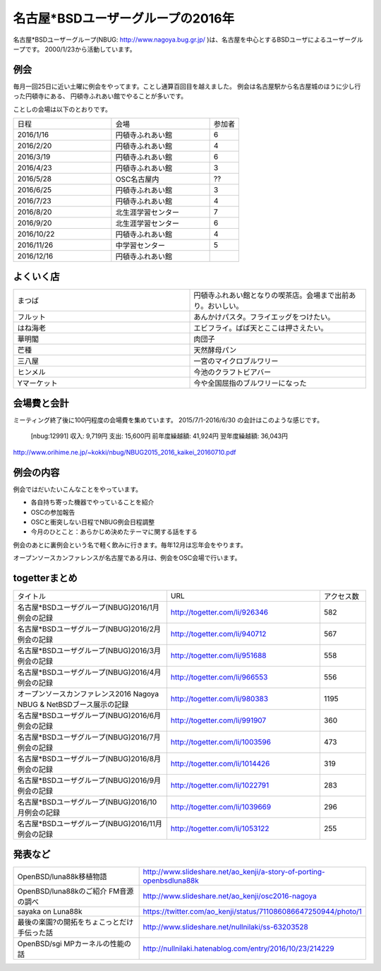 .. 
 Copyright (c) 2016 Jun Ebihara All rights reserved.
 Redistribution and use in source and binary forms, with or without
 modification, are permitted provided that the following conditions
 are met:
 1. Redistributions of source code must retain the above copyright
    notice, this list of conditions and the following disclaimer.
 2. Redistributions in binary form must reproduce the above copyright
    notice, this list of conditions and the following disclaimer in the
    documentation and/or other materials provided with the distribution.
 THIS SOFTWARE IS PROVIDED BY THE AUTHOR ``AS IS'' AND ANY EXPRESS OR
 IMPLIED WARRANTIES, INCLUDING, BUT NOT LIMITED TO, THE IMPLIED WARRANTIES
 OF MERCHANTABILITY AND FITNESS FOR A PARTICULAR PURPOSE ARE DISCLAIMED.
 IN NO EVENT SHALL THE AUTHOR BE LIABLE FOR ANY DIRECT, INDIRECT,
 INCIDENTAL, SPECIAL, EXEMPLARY, OR CONSEQUENTIAL DAMAGES (INCLUDING, BUT
 NOT LIMITED TO, PROCUREMENT OF SUBSTITUTE GOODS OR SERVICES; LOSS OF USE,
 DATA, OR PROFITS; OR BUSINESS INTERRUPTION) HOWEVER CAUSED AND ON ANY
 THEORY OF LIABILITY, WHETHER IN CONTRACT, STRICT LIABILITY, OR TORT
 (INCLUDING NEGLIGENCE OR OTHERWISE) ARISING IN ANY WAY OUT OF THE USE OF
 THIS SOFTWARE, EVEN IF ADVISED OF THE POSSIBILITY OF SUCH DAMAGE.

名古屋*BSDユーザーグループの2016年
===================================

名古屋*BSDユーザーグループ(NBUG: http://www.nagoya.bug.gr.jp/ )は、名古屋を中心とするBSDユーザによるユーザーグループです。
2000/1/23から活動しています。

例会
--------

毎月一回25日に近い土曜に例会をやってます。ことし通算百回目を越えました。
例会は名古屋駅から名古屋城のほうに少し行った円頓寺にある、
円頓寺ふれあい館でやることが多いです。

ことしの会場は以下のとおりです。

.. csv-table::
 :widths: 100 100 30

 日程,会場,参加者
 2016/1/16,円頓寺ふれあい館,6
 2016/2/20,円頓寺ふれあい館,4
 2016/3/19,円頓寺ふれあい館,6
 2016/4/23,円頓寺ふれあい館,3
 2016/5/28,OSC名古屋内,??
 2016/6/25,円頓寺ふれあい館,3
 2016/7/23,円頓寺ふれあい館,4
 2016/8/20,北生涯学習センター,7
 2016/9/20,北生涯学習センター,6
 2016/10/22,円頓寺ふれあい館,4
 2016/11/26,中学習センター,5
 2016/12/16,円頓寺ふれあい館,

よくいく店
-------

.. csv-table::
 :widths: 100 100

 まつば,円頓寺ふれあい館となりの喫茶店。会場まで出前あり。おいしい。
 フルット,あんかけパスタ。フライエッグをつけたい。
 はね海老,エビフライ。ばば天とここは押さえたい。
 華明閣,肉団子
 芒種,天然酵母パン
 三八屋,一宮のマイクロブルワリー
 ヒンメル,今池のクラフトビアバー
 Yマーケット,今や全国屈指のブルワリーになった

会場費と会計
----------

ミーティング終了後に100円程度の会場費を集めています。
2015/7/1-2016/6/30 の会計はこのような感じです。

  [nbug:12991]
  収入: 9,719円 
  支出: 15,600円
  前年度繰越額: 41,924円
  翌年度繰越額: 36,043円

http://www.orihime.ne.jp/~kokki/nbug/NBUG2015_2016_kaikei_20160710.pdf

例会の内容
-----------

例会ではだいたいこんなことをやっています。

* 各自持ち寄った機器でやっていることを紹介
* OSCの参加報告
* OSCと衝突しない日程でNBUG例会日程調整
* 今月のひとこと：あらかじめ決めたテーマに関する話をする

例会のあとに裏例会という名で軽く飲みに行きます。毎年12月は忘年会をやります。

オープンソースカンファレンスが名古屋である月は、例会をOSC会場で行います。

togetterまとめ
----------------------

.. csv-table::
 :widths: 100 100 30

 タイトル,URL,アクセス数
 名古屋*BSDユーザグループ(NBUG)2016/1月例会の記録,http://togetter.com/li/926346,582
 名古屋*BSDユーザグループ(NBUG)2016/2月例会の記録,http://togetter.com/li/940712,567
 名古屋*BSDユーザグループ(NBUG)2016/3月例会の記録,http://togetter.com/li/951688,558
 名古屋*BSDユーザグループ(NBUG)2016/4月例会の記録,http://togetter.com/li/966553,556
 オープンソースカンファレンス2016 Nagoya NBUG & NetBSDブース展示の記録,http://togetter.com/li/980383,1195
 名古屋*BSDユーザグループ(NBUG)2016/6月例会の記録,http://togetter.com/li/991907,360
 名古屋*BSDユーザグループ(NBUG)2016/7月例会の記録,http://togetter.com/li/1003596,473
 名古屋*BSDユーザグループ(NBUG)2016/8月例会の記録,http://togetter.com/li/1014426,319
 名古屋*BSDユーザグループ(NBUG)2016/9月例会の記録,http://togetter.com/li/1022791,283
 名古屋*BSDユーザグループ(NBUG)2016/10月例会の記録,http://togetter.com/li/1039669,296
 名古屋*BSDユーザグループ(NBUG)2016/11月例会の記録,http://togetter.com/li/1053122,255

発表など
-----------------------

.. csv-table::
 :widths: 100 100

 OpenBSD/luna88k移植物語,http://www.slideshare.net/ao_kenji/a-story-of-porting-openbsdluna88k
 OpenBSD/luna88kのご紹介 FM音源の調べ,http://www.slideshare.net/ao_kenji/osc2016-nagoya
 sayaka on Luna88k,https://twitter.com/ao_kenji/status/711086086647250944/photo/1
 最後の楽園?の開拓をちょこっとだけ手伝った話,http://www.slideshare.net/nullnilaki/ss-63203528
 OpenBSD/sgi MPカーネルの性能の話,http://nullnilaki.hatenablog.com/entry/2016/10/23/214229
